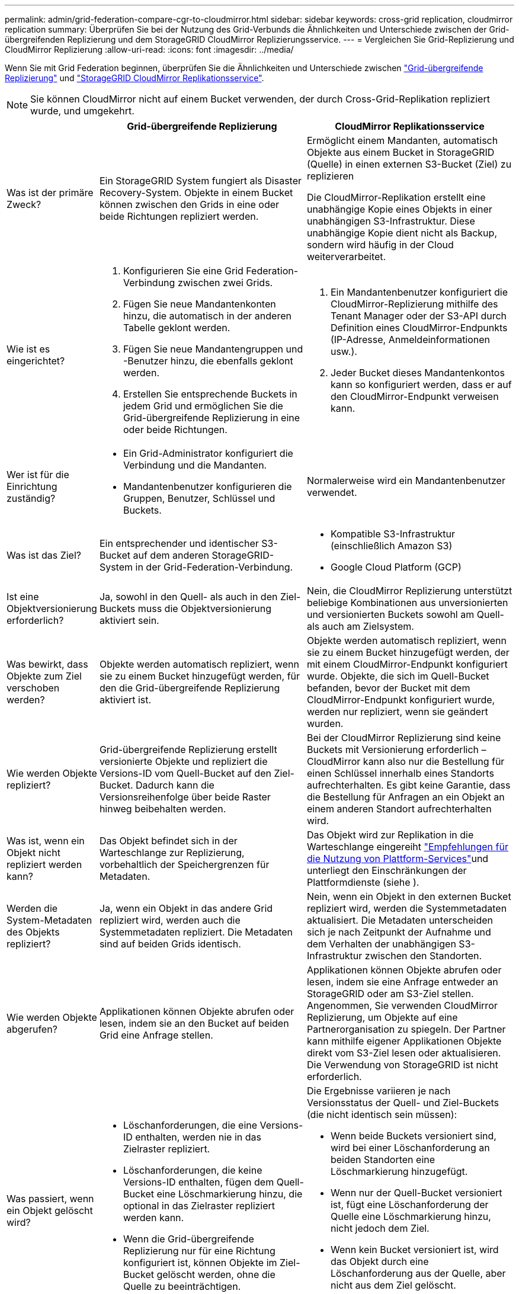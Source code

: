 ---
permalink: admin/grid-federation-compare-cgr-to-cloudmirror.html 
sidebar: sidebar 
keywords: cross-grid replication, cloudmirror replication 
summary: Überprüfen Sie bei der Nutzung des Grid-Verbunds die Ähnlichkeiten und Unterschiede zwischen der Grid-übergreifenden Replizierung und dem StorageGRID CloudMirror Replizierungsservice. 
---
= Vergleichen Sie Grid-Replizierung und CloudMirror Replizierung
:allow-uri-read: 
:icons: font
:imagesdir: ../media/


[role="lead"]
Wenn Sie mit Grid Federation beginnen, überprüfen Sie die Ähnlichkeiten und Unterschiede zwischen link:grid-federation-what-is-cross-grid-replication.html["Grid-übergreifende Replizierung"] und link:../tenant/understanding-cloudmirror-replication-service.html["StorageGRID CloudMirror Replikationsservice"].


NOTE: Sie können CloudMirror nicht auf einem Bucket verwenden, der durch Cross-Grid-Replikation repliziert wurde, und umgekehrt.

[cols="1a,3a,3a"]
|===
|  | Grid-übergreifende Replizierung | CloudMirror Replikationsservice 


 a| 
Was ist der primäre Zweck?
 a| 
Ein StorageGRID System fungiert als Disaster Recovery-System. Objekte in einem Bucket können zwischen den Grids in eine oder beide Richtungen repliziert werden.
 a| 
Ermöglicht einem Mandanten, automatisch Objekte aus einem Bucket in StorageGRID (Quelle) in einen externen S3-Bucket (Ziel) zu replizieren

Die CloudMirror-Replikation erstellt eine unabhängige Kopie eines Objekts in einer unabhängigen S3-Infrastruktur.  Diese unabhängige Kopie dient nicht als Backup, sondern wird häufig in der Cloud weiterverarbeitet.



 a| 
Wie ist es eingerichtet?
 a| 
. Konfigurieren Sie eine Grid Federation-Verbindung zwischen zwei Grids.
. Fügen Sie neue Mandantenkonten hinzu, die automatisch in der anderen Tabelle geklont werden.
. Fügen Sie neue Mandantengruppen und -Benutzer hinzu, die ebenfalls geklont werden.
. Erstellen Sie entsprechende Buckets in jedem Grid und ermöglichen Sie die Grid-übergreifende Replizierung in eine oder beide Richtungen.

 a| 
. Ein Mandantenbenutzer konfiguriert die CloudMirror-Replizierung mithilfe des Tenant Manager oder der S3-API durch Definition eines CloudMirror-Endpunkts (IP-Adresse, Anmeldeinformationen usw.).
. Jeder Bucket dieses Mandantenkontos kann so konfiguriert werden, dass er auf den CloudMirror-Endpunkt verweisen kann.




 a| 
Wer ist für die Einrichtung zuständig?
 a| 
* Ein Grid-Administrator konfiguriert die Verbindung und die Mandanten.
* Mandantenbenutzer konfigurieren die Gruppen, Benutzer, Schlüssel und Buckets.

 a| 
Normalerweise wird ein Mandantenbenutzer verwendet.



 a| 
Was ist das Ziel?
 a| 
Ein entsprechender und identischer S3-Bucket auf dem anderen StorageGRID-System in der Grid-Federation-Verbindung.
 a| 
* Kompatible S3-Infrastruktur (einschließlich Amazon S3)
* Google Cloud Platform (GCP)




 a| 
Ist eine Objektversionierung erforderlich?
 a| 
Ja, sowohl in den Quell- als auch in den Ziel-Buckets muss die Objektversionierung aktiviert sein.
 a| 
Nein, die CloudMirror Replizierung unterstützt beliebige Kombinationen aus unversionierten und versionierten Buckets sowohl am Quell- als auch am Zielsystem.



 a| 
Was bewirkt, dass Objekte zum Ziel verschoben werden?
 a| 
Objekte werden automatisch repliziert, wenn sie zu einem Bucket hinzugefügt werden, für den die Grid-übergreifende Replizierung aktiviert ist.
 a| 
Objekte werden automatisch repliziert, wenn sie zu einem Bucket hinzugefügt werden, der mit einem CloudMirror-Endpunkt konfiguriert wurde. Objekte, die sich im Quell-Bucket befanden, bevor der Bucket mit dem CloudMirror-Endpunkt konfiguriert wurde, werden nur repliziert, wenn sie geändert wurden.



 a| 
Wie werden Objekte repliziert?
 a| 
Grid-übergreifende Replizierung erstellt versionierte Objekte und repliziert die Versions-ID vom Quell-Bucket auf den Ziel-Bucket. Dadurch kann die Versionsreihenfolge über beide Raster hinweg beibehalten werden.
 a| 
Bei der CloudMirror Replizierung sind keine Buckets mit Versionierung erforderlich – CloudMirror kann also nur die Bestellung für einen Schlüssel innerhalb eines Standorts aufrechterhalten. Es gibt keine Garantie, dass die Bestellung für Anfragen an ein Objekt an einem anderen Standort aufrechterhalten wird.



 a| 
Was ist, wenn ein Objekt nicht repliziert werden kann?
 a| 
Das Objekt befindet sich in der Warteschlange zur Replizierung, vorbehaltlich der Speichergrenzen für Metadaten.
 a| 
Das Objekt wird zur Replikation in die Warteschlange eingereiht link:manage-platform-services-for-tenants.html["Empfehlungen für die Nutzung von Plattform-Services"]und unterliegt den Einschränkungen der Plattformdienste (siehe ).



 a| 
Werden die System-Metadaten des Objekts repliziert?
 a| 
Ja, wenn ein Objekt in das andere Grid repliziert wird, werden auch die Systemmetadaten repliziert. Die Metadaten sind auf beiden Grids identisch.
 a| 
Nein, wenn ein Objekt in den externen Bucket repliziert wird, werden die Systemmetadaten aktualisiert. Die Metadaten unterscheiden sich je nach Zeitpunkt der Aufnahme und dem Verhalten der unabhängigen S3-Infrastruktur zwischen den Standorten.



 a| 
Wie werden Objekte abgerufen?
 a| 
Applikationen können Objekte abrufen oder lesen, indem sie an den Bucket auf beiden Grid eine Anfrage stellen.
 a| 
Applikationen können Objekte abrufen oder lesen, indem sie eine Anfrage entweder an StorageGRID oder am S3-Ziel stellen. Angenommen, Sie verwenden CloudMirror Replizierung, um Objekte auf eine Partnerorganisation zu spiegeln. Der Partner kann mithilfe eigener Applikationen Objekte direkt vom S3-Ziel lesen oder aktualisieren. Die Verwendung von StorageGRID ist nicht erforderlich.



 a| 
Was passiert, wenn ein Objekt gelöscht wird?
 a| 
* Löschanforderungen, die eine Versions-ID enthalten, werden nie in das Zielraster repliziert.
* Löschanforderungen, die keine Versions-ID enthalten, fügen dem Quell-Bucket eine Löschmarkierung hinzu, die optional in das Zielraster repliziert werden kann.
* Wenn die Grid-übergreifende Replizierung nur für eine Richtung konfiguriert ist, können Objekte im Ziel-Bucket gelöscht werden, ohne die Quelle zu beeinträchtigen.

 a| 
Die Ergebnisse variieren je nach Versionsstatus der Quell- und Ziel-Buckets (die nicht identisch sein müssen):

* Wenn beide Buckets versioniert sind, wird bei einer Löschanforderung an beiden Standorten eine Löschmarkierung hinzugefügt.
* Wenn nur der Quell-Bucket versioniert ist, fügt eine Löschanforderung der Quelle eine Löschmarkierung hinzu, nicht jedoch dem Ziel.
* Wenn kein Bucket versioniert ist, wird das Objekt durch eine Löschanforderung aus der Quelle, aber nicht aus dem Ziel gelöscht.


Ebenso können Objekte im Ziel-Bucket gelöscht werden, ohne dass die Quelle beeinträchtigt wird.

|===